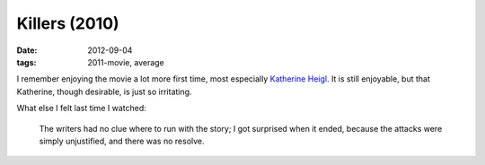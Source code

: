 Killers (2010)
==============

:date: 2012-09-04
:tags: 2011-movie, average



I remember enjoying the movie a lot more first time, most especially
`Katherine Heigl`_. It is still enjoyable, but that Katherine, though
desirable, is just so irritating.

What else I felt last time I watched:

    The writers had no clue where to run with the story; I got surprised
    when it ended, because the attacks were simply unjustified, and
    there was no resolve.

.. _Katherine Heigl: http://en.wikipedia.org/wiki/Katherine_Heigl
